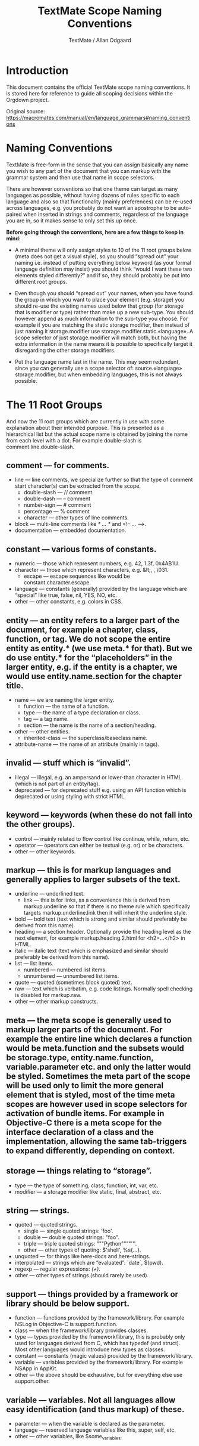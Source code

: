 #+TITLE: TextMate Scope Naming Conventions
#+AUTHOR: TextMate / Allan Odgaard
#+SOURCE: https://macromates.com/manual/en/language_grammars#naming_conventions

* Introduction

This document contains the official TextMate scope naming conventions. It is stored here for reference to guide all scoping decisions within the Orgdown project.

Original source: [[https://macromates.com/manual/en/language_grammars#naming_conventions]]

* Naming Conventions

TextMate is free-form in the sense that you can assign basically any name you wish to any part of the document that you can markup with the grammar system and then use that name in scope selectors.

There are however conventions so that one theme can target as many languages as possible, without having dozens of rules specific to each language and also so that functionality (mainly preferences) can be re-used across languages, e.g. you probably do not want an apostrophe to be auto-paired when inserted in strings and comments, regardless of the language you are in, so it makes sense to only set this up once.

**Before going through the conventions, here are a few things to keep in mind:**

- A minimal theme will only assign styles to 10 of the 11 root groups below (meta does not get a visual style), so you should “spread out” your naming i.e. instead of putting everything below keyword (as your formal language definition may insist) you should think “would I want these two elements styled differently?” and if so, they should probably be put into different root groups.

- Even though you should “spread out” your names, when you have found the group in which you want to place your element (e.g. storage) you should re-use the existing names used below that group (for storage that is modifier or type) rather than make up a new sub-type. You should however append as much information to the sub-type you choose. For example if you are matching the static storage modifier, then instead of just naming it storage.modifier use storage.modifier.static.«language». A scope selector of just storage.modifier will match both, but having the extra information in the name means it is possible to specifically target it disregarding the other storage modifiers.

- Put the language name last in the name. This may seem redundant, since you can generally use a scope selector of: source.«language» storage.modifier, but when embedding languages, this is not always possible.

* The 11 Root Groups

And now the 11 root groups which are currently in use with some explanation about their intended purpose. This is presented as a hierarchical list but the actual scope name is obtained by joining the name from each level with a dot. For example double-slash is comment.line.double-slash.

** comment — for comments.
  - line — line comments, we specialize further so that the type of comment start character(s) can be extracted from the scope.
    - double-slash — // comment
    - double-dash — -- comment
    - number-sign — # comment
    - percentage — % comment
    - character — other types of line comments.
  - block — multi-line comments like /* … */ and <!-- … -->.
  - documentation — embedded documentation.

** constant — various forms of constants.
  - numeric — those which represent numbers, e.g. 42, 1.3f, 0x4AB1U.
  - character — those which represent characters, e.g. &lt;, \e, \031.
    - escape — escape sequences like \e would be constant.character.escape.
  - language — constants (generally) provided by the language which are “special” like true, false, nil, YES, NO, etc.
  - other — other constants, e.g. colors in CSS.

** entity — an entity refers to a larger part of the document, for example a chapter, class, function, or tag. We do not scope the entire entity as entity.* (we use meta.* for that). But we do use entity.* for the “placeholders” in the larger entity, e.g. if the entity is a chapter, we would use entity.name.section for the chapter title.
  - name — we are naming the larger entity.
    - function — the name of a function.
    - type — the name of a type declaration or class.
    - tag — a tag name.
    - section — the name is the name of a section/heading.
  - other — other entities.
    - inherited-class — the superclass/baseclass name.
  - attribute-name — the name of an attribute (mainly in tags).

** invalid — stuff which is “invalid”.
  - illegal — illegal, e.g. an ampersand or lower-than character in HTML (which is not part of an entity/tag).
  - deprecated — for deprecated stuff e.g. using an API function which is deprecated or using styling with strict HTML.

** keyword — keywords (when these do not fall into the other groups).
  - control — mainly related to flow control like continue, while, return, etc.
  - operator — operators can either be textual (e.g. or) or be characters.
  - other — other keywords.

** markup — this is for markup languages and generally applies to larger subsets of the text.
  - underline — underlined text.
    - link — this is for links, as a convenience this is derived from markup.underline so that if there is no theme rule which specifically targets markup.underline.link then it will inherit the underline style.
  - bold — bold text (text which is strong and similar should preferably be derived from this name).
  - heading — a section header. Optionally provide the heading level as the next element, for example markup.heading.2.html for <h2>…</h2> in HTML.
  - italic — italic text (text which is emphasized and similar should preferably be derived from this name).
  - list — list items.
    - numbered — numbered list items.
    - unnumbered — unnumbered list items.
  - quote — quoted (sometimes block quoted) text.
  - raw — text which is verbatim, e.g. code listings. Normally spell checking is disabled for markup.raw.
  - other — other markup constructs.

** meta — the meta scope is generally used to markup larger parts of the document. For example the entire line which declares a function would be meta.function and the subsets would be storage.type, entity.name.function, variable.parameter etc. and only the latter would be styled. Sometimes the meta part of the scope will be used only to limit the more general element that is styled, most of the time meta scopes are however used in scope selectors for activation of bundle items. For example in Objective-C there is a meta scope for the interface declaration of a class and the implementation, allowing the same tab-triggers to expand differently, depending on context.

** storage — things relating to “storage”.
  - type — the type of something, class, function, int, var, etc.
  - modifier — a storage modifier like static, final, abstract, etc.

** string — strings.
  - quoted — quoted strings.
    - single — single quoted strings: 'foo'.
    - double — double quoted strings: "foo".
    - triple — triple quoted strings: """Python""""'''.
    - other — other types of quoting: $'shell', %s{...}.
  - unquoted — for things like here-docs and here-strings.
  - interpolated — strings which are “evaluated”: `date`, $(pwd).
  - regexp — regular expressions: /(\w+)/.
  - other — other types of strings (should rarely be used).

** support — things provided by a framework or library should be below support.
  - function — functions provided by the framework/library. For example NSLog in Objective-C is support.function.
  - class — when the framework/library provides classes.
  - type — types provided by the framework/library, this is probably only used for languages derived from C, which has typedef (and struct). Most other languages would introduce new types as classes.
  - constant — constants (magic values) provided by the framework/library.
  - variable — variables provided by the framework/library. For example NSApp in AppKit.
  - other — the above should be exhaustive, but for everything else use support.other.

** variable — variables. Not all languages allow easy identification (and thus markup) of these.
  - parameter — when the variable is declared as the parameter.
  - language — reserved language variables like this, super, self, etc.
  - other — other variables, like $some_variables.

